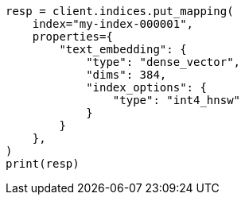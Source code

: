 // This file is autogenerated, DO NOT EDIT
// mapping/types/dense-vector.asciidoc:512

[source, python]
----
resp = client.indices.put_mapping(
    index="my-index-000001",
    properties={
        "text_embedding": {
            "type": "dense_vector",
            "dims": 384,
            "index_options": {
                "type": "int4_hnsw"
            }
        }
    },
)
print(resp)
----
